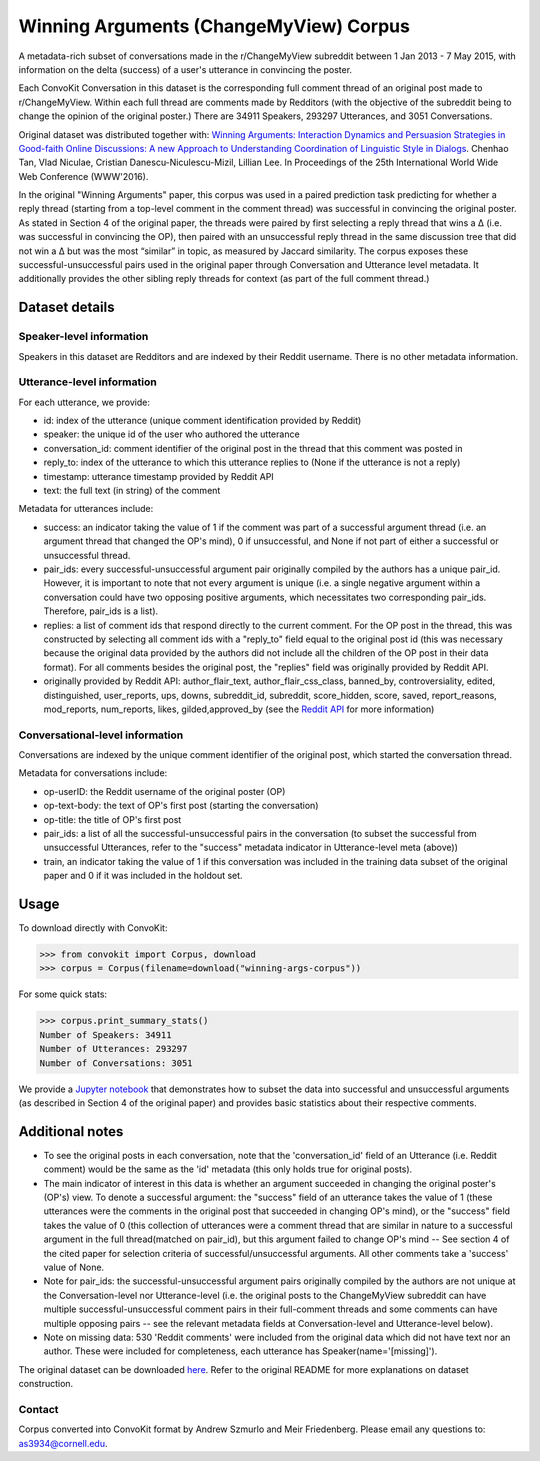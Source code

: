 Winning Arguments (ChangeMyView) Corpus
=======================================

A metadata-rich subset of conversations made in the r/ChangeMyView subreddit between 1 Jan 2013 - 7 May 2015, with information on the delta (success) of a user's utterance in convincing the poster.

Each ConvoKit Conversation in this dataset is the corresponding full comment thread of an original post made to r/ChangeMyView. Within each full thread are comments made by Redditors (with the objective of the subreddit being to change the opinion of the original poster.) There are 34911 Speakers, 293297 Utterances, and 3051 Conversations.

Original dataset was distributed together with:
`Winning Arguments: Interaction Dynamics and Persuasion Strategies in Good-faith Online Discussions: A new Approach to Understanding Coordination of Linguistic Style in Dialogs <https://chenhaot.com/pages/changemyview.html>`_. Chenhao Tan, Vlad Niculae, Cristian Danescu-Niculescu-Mizil, Lillian Lee.
In Proceedings of the 25th International World Wide Web Conference (WWW'2016).

In the original "Winning Arguments" paper, this corpus was used in a paired prediction task predicting for whether a reply thread (starting from a top-level comment in the comment thread) was successful in convincing the original poster. As stated in Section 4 of the original paper, the threads were paired by first selecting a reply thread that wins a ∆ (i.e. was successful in convincing the OP), then paired with an unsuccessful reply thread in the same discussion tree that did not win a ∆ but was the most “similar” in topic, as measured by Jaccard similarity. The corpus exposes these successful-unsuccessful pairs used in the original paper through Conversation and Utterance level metadata. It additionally provides the other sibling reply threads for context (as part of the full comment thread.)

Dataset details
---------------

Speaker-level information
^^^^^^^^^^^^^^^^^^^^^^^^^

Speakers in this dataset are Redditors and are indexed by their Reddit username. There is no other metadata information.

Utterance-level information
^^^^^^^^^^^^^^^^^^^^^^^^^^^

For each utterance, we provide:

* id: index of the utterance (unique comment identification provided by Reddit)
* speaker: the unique id of the user who authored the utterance
* conversation_id: comment identifier of the original post in the thread that this comment was posted in
* reply_to: index of the utterance to which this utterance replies to (None if the utterance is not a reply)
* timestamp: utterance timestamp provided by Reddit API
* text: the full text (in string) of the comment

Metadata for utterances include:

* success: an indicator taking the value of 1 if the comment was part of a successful argument thread (i.e. an argument thread that changed the OP's mind), 0 if unsuccessful, and None if not part of either a successful or unsuccessful thread.
* pair_ids: every successful-unsuccessful argument pair originally compiled by the authors has a unique pair_id. However, it is important to note that not every argument is unique (i.e. a single negative argument within a conversation could have two opposing positive arguments, which necessitates two corresponding pair_ids. Therefore, pair_ids is a list).
* replies: a list of comment ids that respond directly to the current comment. For the OP post in the thread, this was constructed by selecting all comment ids with a "reply_to" field equal to the original post id (this was necessary because the original data provided by the authors did not include all the children of the OP post in their data format). For all comments besides the original post, the "replies" field was originally provided by Reddit API.
* originally provided by Reddit API: author_flair_text, author_flair_css_class, banned_by, controversiality, edited, distinguished, user_reports, ups, downs, subreddit_id, subreddit, score_hidden, score, saved, report_reasons, mod_reports,  num_reports, likes, gilded,approved_by (see the `Reddit API <https://www.reddit.com/dev/api/>`_ for more information)

Conversational-level information
^^^^^^^^^^^^^^^^^^^^^^^^^^^^^^^^

Conversations are indexed by the unique comment identifier of the original post, which started the conversation thread.

Metadata for conversations include:

* op-userID: the Reddit username of the original poster (OP)
* op-text-body: the text of OP's first post (starting the conversation)
* op-title: the title of OP's first post
* pair_ids: a list of all the successful-unsuccessful pairs in the conversation (to subset the successful from unsuccessful Utterances, refer to the "success" metadata indicator in Utterance-level meta (above))
* train, an indicator taking the value of 1 if this conversation was included in the training data subset of the original paper and 0 if it was included in the holdout set.

Usage
-----

To download directly with ConvoKit:

>>> from convokit import Corpus, download
>>> corpus = Corpus(filename=download("winning-args-corpus"))


For some quick stats:

>>> corpus.print_summary_stats()
Number of Speakers: 34911
Number of Utterances: 293297
Number of Conversations: 3051

We provide a `Jupyter notebook <https://github.com/CornellNLP/Cornell-Conversational-Analysis-Toolkit/blob/master/datasets/winning-args-corpus/stats.ipynb>`_ that demonstrates how to subset the data into successful and unsuccessful arguments (as described in Section 4 of the original paper) and provides basic statistics about their respective comments.

Additional notes
----------------
- To see the original posts in each conversation, note that the 'conversation_id' field of an Utterance (i.e. Reddit comment) would be the same as the 'id' metadata (this only holds true for original posts).
- The main indicator of interest in this data is whether an argument succeeded in changing the original poster's (OP's) view. To denote a successful argument: the "success" field of an utterance takes the value of 1 (these utterances were the comments in the original post that succeeded in changing OP's mind), or the "success" field takes the value of 0 (this collection of utterances were a comment thread that are similar in nature to a successful argument in the full thread(matched on pair_id), but this argument failed to change OP's mind -- See section 4 of the cited paper for selection criteria of successful/unsuccessful arguments. All other comments take a 'success' value of None.
- Note for pair_ids: the successful-unsuccessful argument pairs originally compiled by the authors are not unique at the Conversation-level nor Utterance-level (i.e. the original posts to the ChangeMyView subreddit can have multiple successful-unsuccessful comment pairs in their full-comment threads and some comments can have multiple opposing pairs -- see the relevant metadata fields at Conversation-level and Utterance-level below).
- Note on missing data: 530 'Reddit comments' were included from the original data which did not have text nor an author. These were included for completeness, each utterance has Speaker(name='[missing]').


The original dataset can be downloaded `here <https://chenhaot.com/pages/changemyview.html>`_. Refer to the original README for more explanations on dataset construction.

Contact
^^^^^^^

Corpus converted into ConvoKit format by Andrew Szmurlo and Meir Friedenberg. Please email any questions to: as3934@cornell.edu.